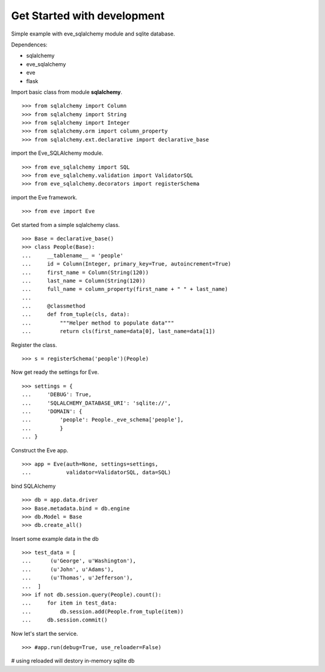 Get Started with development
============================

Simple example with eve_sqlalchemy module and sqlite database.

Dependences:

- sqlalchemy
- eve_sqlalchemy
- eve
- flask

Import basic class from module **sqlalchemy**.
::

  >>> from sqlalchemy import Column
  >>> from sqlalchemy import String
  >>> from sqlalchemy import Integer
  >>> from sqlalchemy.orm import column_property
  >>> from sqlalchemy.ext.declarative import declarative_base

import the Eve_SQLAlchemy module.
::

  >>> from eve_sqlalchemy import SQL
  >>> from eve_sqlalchemy.validation import ValidatorSQL
  >>> from eve_sqlalchemy.decorators import registerSchema

import the Eve framework.
:: 

  >>> from eve import Eve

Get started from a simple sqlalchemy class.
::

  >>> Base = declarative_base()
  >>> class People(Base):
  ...     __tablename__ = 'people'
  ...     id = Column(Integer, primary_key=True, autoincrement=True)
  ...     first_name = Column(String(120))
  ...     last_name = Column(String(120))
  ...     full_name = column_property(first_name + " " + last_name)
  ... 
  ...     @classmethod
  ...     def from_tuple(cls, data):
  ...         """Helper method to populate data"""
  ...         return cls(first_name=data[0], last_name=data[1])

Register the class.
::

  >>> s = registerSchema('people')(People)

Now get ready the settings for Eve.
::

  >>> settings = {
  ...     'DEBUG': True,
  ...     'SQLALCHEMY_DATABASE_URI': 'sqlite://',
  ...     'DOMAIN': {
  ...         'people': People._eve_schema['people'],
  ...         }
  ... }

Construct the Eve app.
::

  >>> app = Eve(auth=None, settings=settings, 
  ...           validator=ValidatorSQL, data=SQL)

bind SQLAlchemy
::

  >>> db = app.data.driver
  >>> Base.metadata.bind = db.engine
  >>> db.Model = Base
  >>> db.create_all()

Insert some example data in the db
::

  >>> test_data = [
  ...      (u'George', u'Washington'),
  ...      (u'John', u'Adams'),
  ...      (u'Thomas', u'Jefferson'),
  ...  ]
  >>> if not db.session.query(People).count():
  ...     for item in test_data:
  ...         db.session.add(People.from_tuple(item))
  ...     db.session.commit()

Now let's start the service.
::

  >>> #app.run(debug=True, use_reloader=False)

# using reloaded will destory in-memory sqlite db
